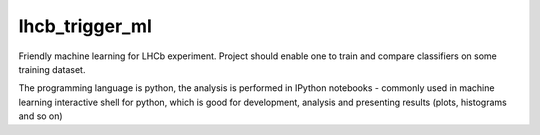 ===============
lhcb_trigger_ml
===============
Friendly machine learning for LHCb experiment.
Project should enable one to train and compare classifiers on some training dataset.

The programming language is python,
the analysis is performed in IPython notebooks - commonly used in machine learning interactive shell for python,
which is good for development, analysis and presenting results (plots, histograms and so on)

